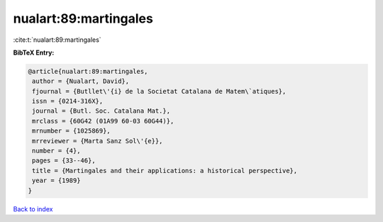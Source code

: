 nualart:89:martingales
======================

:cite:t:`nualart:89:martingales`

**BibTeX Entry:**

.. code-block:: bibtex

   @article{nualart:89:martingales,
    author = {Nualart, David},
    fjournal = {Butllet\'{i} de la Societat Catalana de Matem\`atiques},
    issn = {0214-316X},
    journal = {Butl. Soc. Catalana Mat.},
    mrclass = {60G42 (01A99 60-03 60G44)},
    mrnumber = {1025869},
    mrreviewer = {Marta Sanz Sol\'{e}},
    number = {4},
    pages = {33--46},
    title = {Martingales and their applications: a historical perspective},
    year = {1989}
   }

`Back to index <../By-Cite-Keys.html>`_
